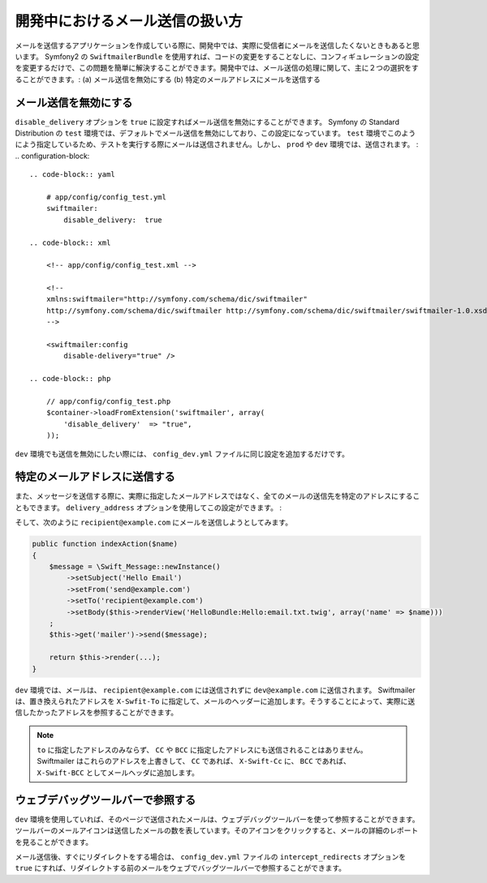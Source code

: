 開発中におけるメール送信の扱い方
==========================================

メールを送信するアプリケーションを作成している際に、開発中では、実際に受信者にメールを送信したくないときもあると思います。 Symfony2 の ``SwiftmailerBundle`` を使用すれば、コードの変更をすることなしに、コンフィギュレーションの設定を変更するだけで、この問題を簡単に解決することができます。開発中では、メール送信の処理に関して、主に２つの選択をすることができます。: (a) メール送信を無効にする (b) 特定のメールアドレスにメールを送信する

メール送信を無効にする
-----------------

``disable_delivery`` オプションを ``true`` に設定すればメール送信を無効にすることができます。 Symfony の Standard Distribution の ``test`` 環境では、デフォルトでメール送信を無効にしており、この設定になっています。 ``test`` 環境でこのようによう指定しているため、テストを実行する際にメールは送信されません。しかし、 ``prod`` や ``dev`` 環境では、送信されます。
:
.. configuration-block::

    .. code-block:: yaml

        # app/config/config_test.yml
        swiftmailer:
            disable_delivery:  true

    .. code-block:: xml

        <!-- app/config/config_test.xml -->

        <!--
        xmlns:swiftmailer="http://symfony.com/schema/dic/swiftmailer"
        http://symfony.com/schema/dic/swiftmailer http://symfony.com/schema/dic/swiftmailer/swiftmailer-1.0.xsd
        -->

        <swiftmailer:config
            disable-delivery="true" />

    .. code-block:: php

        // app/config/config_test.php
        $container->loadFromExtension('swiftmailer', array(
            'disable_delivery'  => "true",
        ));

``dev`` 環境でも送信を無効にしたい際には、 ``config_dev.yml`` ファイルに同じ設定を追加するだけです。

特定のメールアドレスに送信する
------------------------------

また、メッセージを送信する際に、実際に指定したメールアドレスではなく、全てのメールの送信先を特定のアドレスにすることもできます。 ``delivery_address`` オプションを使用してこの設定ができます。
:

.. configuration-block::

    .. code-block:: yaml

        # app/config/config_dev.yml
        swiftmailer:
            delivery_address:  dev@example.com

    .. code-block:: xml

        <!-- app/config/config_dev.xml -->

        <!--
        xmlns:swiftmailer="http://symfony.com/schema/dic/swiftmailer"
        http://symfony.com/schema/dic/swiftmailer http://symfony.com/schema/dic/swiftmailer/swiftmailer-1.0.xsd
        -->

        <swiftmailer:config
            delivery-address="dev@example.com" />

    .. code-block:: php

        // app/config/config_dev.php
        $container->loadFromExtension('swiftmailer', array(
            'delivery_address'  => "dev@example.com",
        ));

そして、次のように ``recipient@example.com`` にメールを送信しようとしてみます。

.. code-block:: php

    public function indexAction($name)
    {
        $message = \Swift_Message::newInstance()
            ->setSubject('Hello Email')
            ->setFrom('send@example.com')
            ->setTo('recipient@example.com')
            ->setBody($this->renderView('HelloBundle:Hello:email.txt.twig', array('name' => $name)))
        ;
        $this->get('mailer')->send($message);

        return $this->render(...);
    }

``dev`` 環境では、メールは、 ``recipient@example.com`` には送信されずに ``dev@example.com`` に送信されます。 Swiftmailer は、置き換えられたアドレスを ``X-Swfit-To`` に指定して、メールのヘッダーに追加します。そうすることによって、実際に送信したかったアドレスを参照することができます。

.. note::

    ``to`` に指定したアドレスのみならず、 ``CC`` や ``BCC`` に指定したアドレスにも送信されることはありません。 Swiftmailer はこれらのアドレスを上書きして、 ``CC`` であれば、 ``X-Swift-Cc`` に、 ``BCC`` であれば、 ``X-Swift-BCC`` としてメールヘッダに追加します。

ウェブデバッグツールバーで参照する
----------------------------------

``dev`` 環境を使用していれば、そのページで送信されたメールは、ウェブデバッグツールバーを使って参照することができます。ツールバーのメールアイコンは送信したメールの数を表しています。そのアイコンをクリックすると、メールの詳細のレポートを見ることができます。

メール送信後、すぐにリダイレクトをする場合は、 ``config_dev.yml`` ファイルの ``intercept_redirects`` オプションを ``true`` にすれば、リダイレクトする前のメールをウェブでバッグツールバーで参照することができます。

.. 2011/10/31 ganchiku 3db3df5db2c9150678d1f968683b33bd11809a4b

